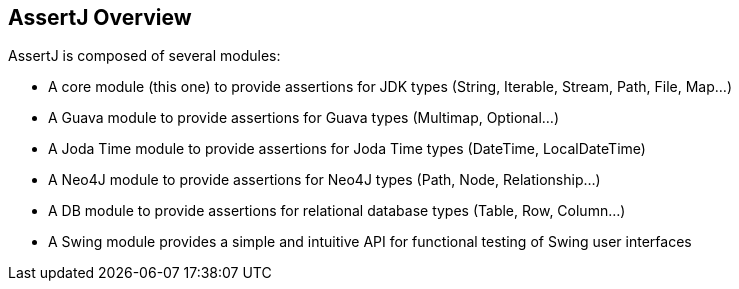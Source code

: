 [[assertj-overview]]
== AssertJ Overview

AssertJ is composed of several modules:

* A core module (this one) to provide assertions for JDK types (String, Iterable, Stream, Path, File, Map...)
* A Guava module to provide assertions for Guava types (Multimap, Optional...)
* A Joda Time module to provide assertions for Joda Time types (DateTime, LocalDateTime)
* A Neo4J module to provide assertions for Neo4J types (Path, Node, Relationship...)
* A DB module to provide assertions for relational database types (Table, Row, Column...)
* A Swing module provides a simple and intuitive API for functional testing of Swing user interfaces
